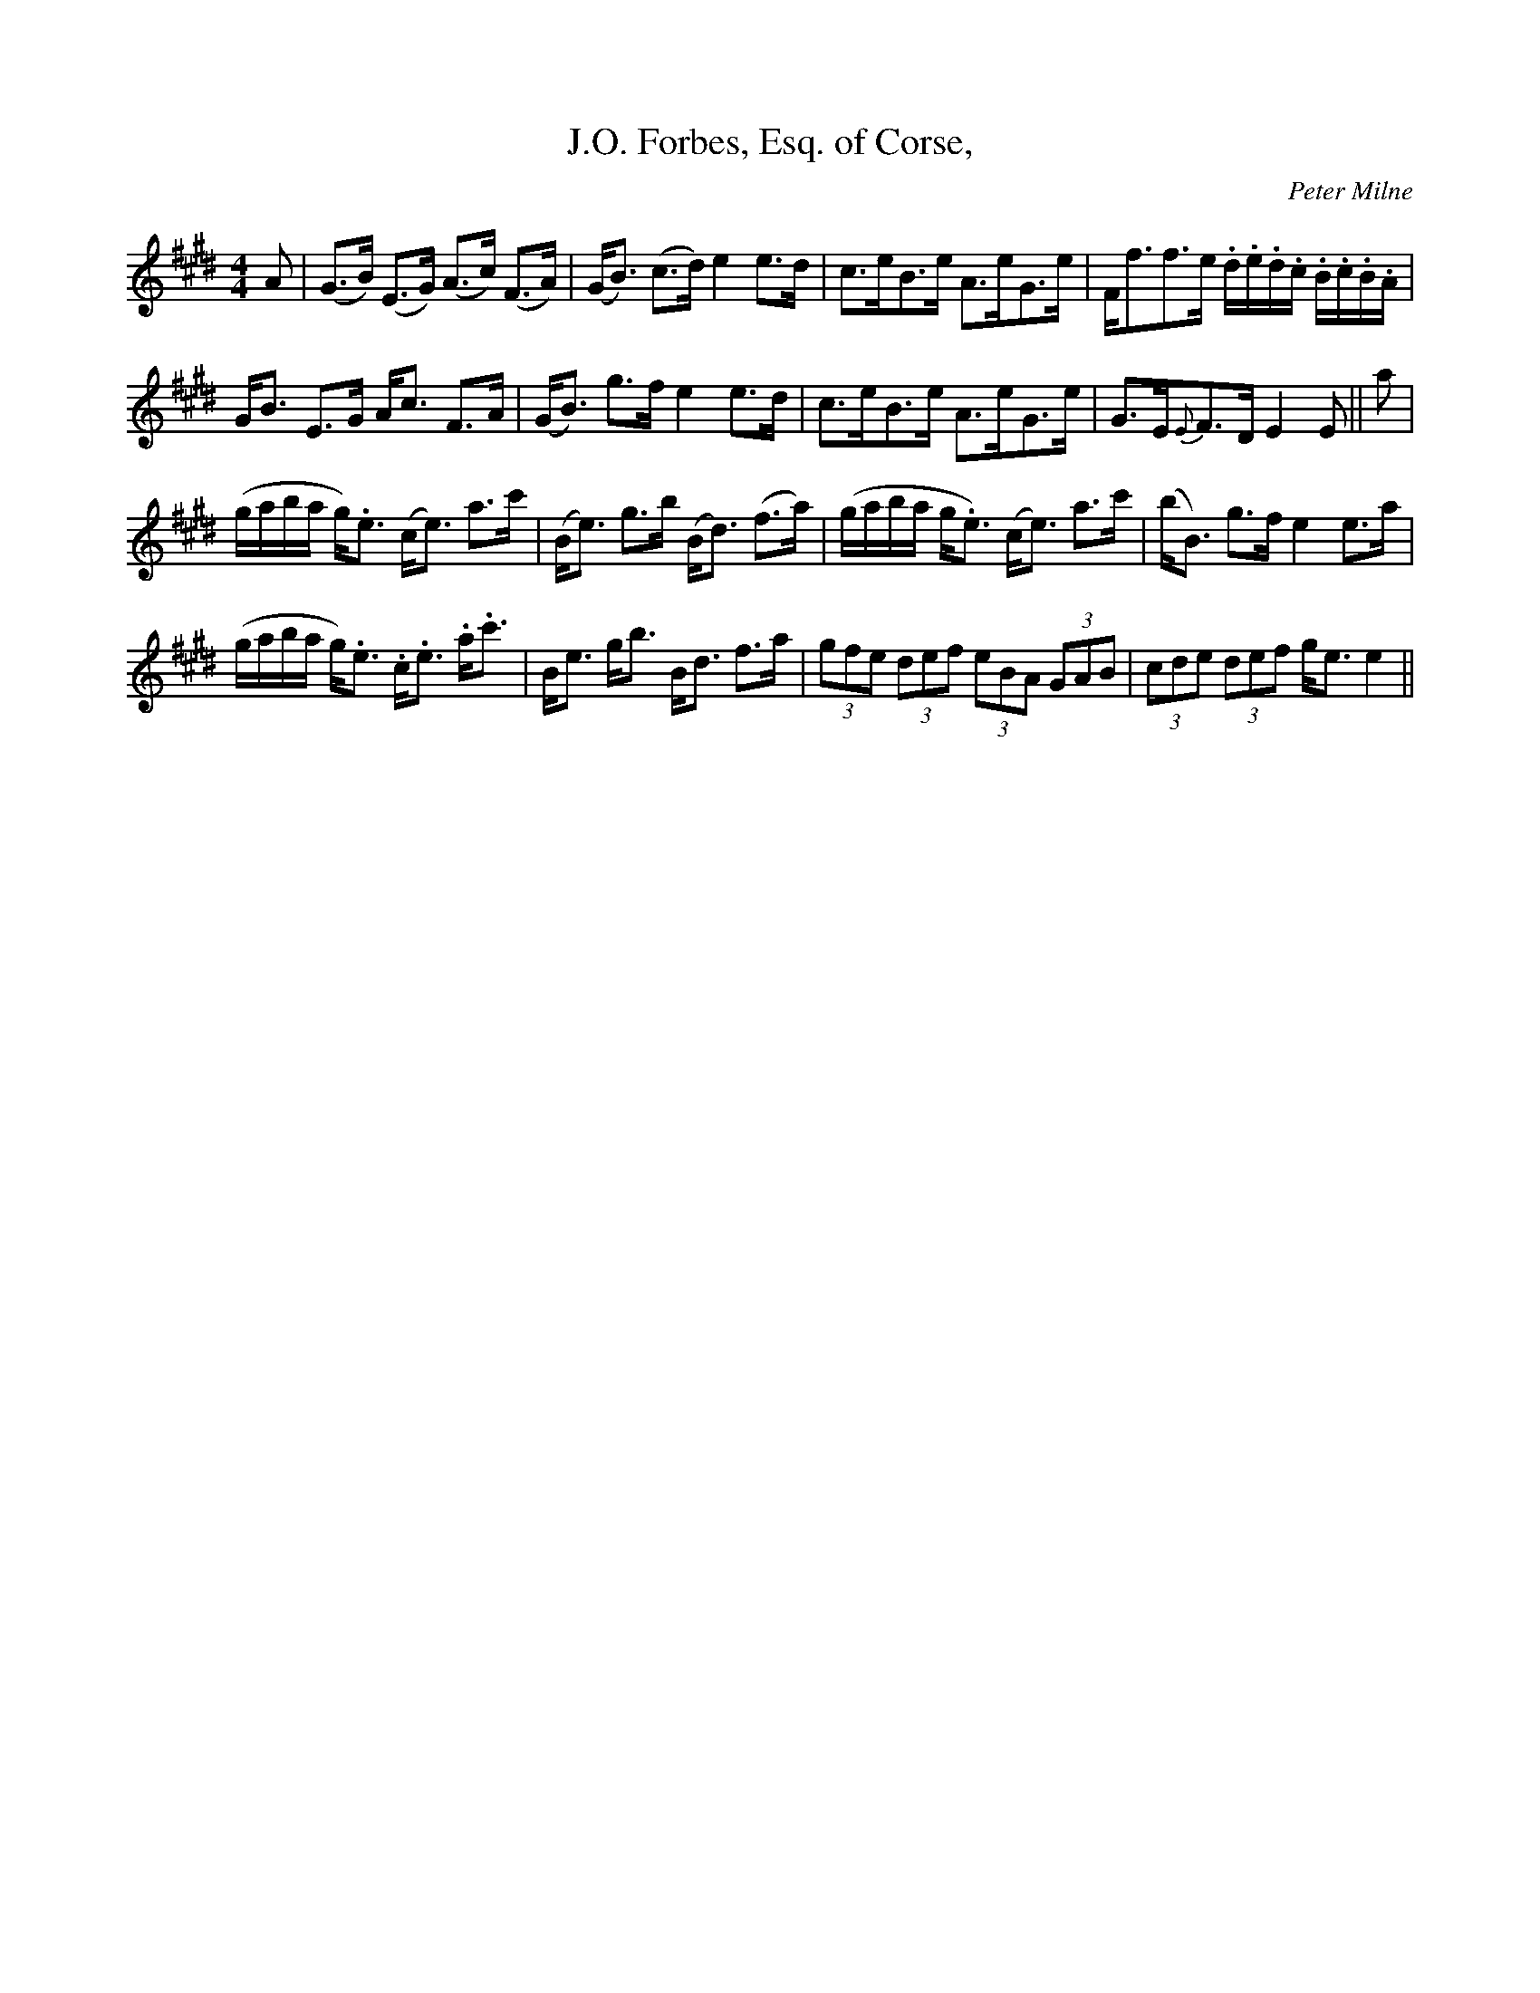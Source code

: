 X:1
T:J.O. Forbes, Esq. of Corse,
C:Peter Milne
L:1/8
M:4/4
I:linebreak $
K:E
V:1 treble 
V:1
 A | (G>B) (E>G) (A>c) (F>A) | (G<B) (c>d) e2 e>d | c>eB>e A>eG>e | %4
 F<ff>e .d/.e/.d/.c/ .B/.c/.B/.A/ |$ G<B E>G A<c F>A | (G<B) g>f e2 e>d | c>eB>e A>eG>e | %8
 G>E{E}F>D E2 E || a |$ (g/a/b/a/ g<).e (c<e) a>c' | (B<e) g>b (B<d) (f>a) | %12
 (g/a/b/a/ g<.e) (c<e) a>c' | (b<B) g>f e2 e>a |$ (g/a/b/a/ g<).e .c<.e .a<.c' | B<e g<b B<d f>a | %16
 (3gfe (3def (3eBA (3GAB | (3cde (3def g<e e2 || %18
